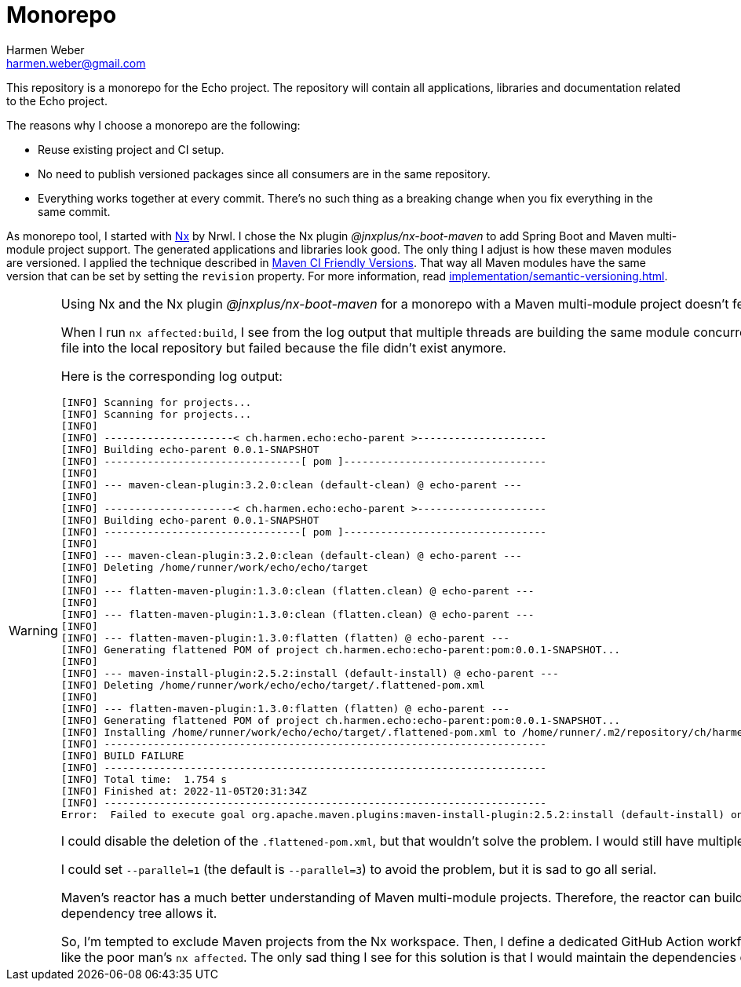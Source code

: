 = Monorepo
:author: Harmen Weber
:email: harmen.weber@gmail.com

This repository is a monorepo for the Echo project.
The repository will contain all applications, libraries and documentation related to the Echo project.

The reasons why I choose a monorepo are the following:

* Reuse existing project and CI setup.
* No need to publish versioned packages since all consumers are in the same repository.
* Everything works together at every commit.
There's no such thing as a breaking change when you fix everything in the same commit.

As monorepo tool, I started with https://nx.dev[Nx] by Nrwl.
I chose the Nx plugin _@jnxplus/nx-boot-maven_ to add Spring Boot and Maven multi-module project support.
The generated applications and libraries look good.
The only thing I adjust is how these maven modules are versioned.
I applied the technique described in https://maven.apache.org/maven-ci-friendly.html[Maven CI Friendly Versions].
That way all Maven modules have the same version that can be set by setting the `revision` property.
For more information, read xref:implementation/semantic-versioning.adoc[].

[WARNING]
====
Using Nx and the Nx plugin _@jnxplus/nx-boot-maven_ for a monorepo with a Maven multi-module project doesn't feel right, and I'm close to exclude the Maven projects from the Nx workspace.

When I run `nx affected:build`, I see from the log output that multiple threads are building the same module concurrently.
I recognized that because the build was randomly failing.
While the first thread generated the `.flattened-pom.xml`, the second thread deleted the file.
Next, the first thread tried to install that file into the local repository but failed because the file didn't exist anymore.

Here is the corresponding log output:

[source]
----
[INFO] Scanning for projects...
[INFO] Scanning for projects...
[INFO]
[INFO] ---------------------< ch.harmen.echo:echo-parent >---------------------
[INFO] Building echo-parent 0.0.1-SNAPSHOT
[INFO] --------------------------------[ pom ]---------------------------------
[INFO]
[INFO] --- maven-clean-plugin:3.2.0:clean (default-clean) @ echo-parent ---
[INFO]
[INFO] ---------------------< ch.harmen.echo:echo-parent >---------------------
[INFO] Building echo-parent 0.0.1-SNAPSHOT
[INFO] --------------------------------[ pom ]---------------------------------
[INFO]
[INFO] --- maven-clean-plugin:3.2.0:clean (default-clean) @ echo-parent ---
[INFO] Deleting /home/runner/work/echo/echo/target
[INFO]
[INFO] --- flatten-maven-plugin:1.3.0:clean (flatten.clean) @ echo-parent ---
[INFO]
[INFO] --- flatten-maven-plugin:1.3.0:clean (flatten.clean) @ echo-parent ---
[INFO]
[INFO] --- flatten-maven-plugin:1.3.0:flatten (flatten) @ echo-parent ---
[INFO] Generating flattened POM of project ch.harmen.echo:echo-parent:pom:0.0.1-SNAPSHOT...
[INFO]
[INFO] --- maven-install-plugin:2.5.2:install (default-install) @ echo-parent ---
[INFO] Deleting /home/runner/work/echo/echo/target/.flattened-pom.xml
[INFO]
[INFO] --- flatten-maven-plugin:1.3.0:flatten (flatten) @ echo-parent ---
[INFO] Generating flattened POM of project ch.harmen.echo:echo-parent:pom:0.0.1-SNAPSHOT...
[INFO] Installing /home/runner/work/echo/echo/target/.flattened-pom.xml to /home/runner/.m2/repository/ch/harmen/echo/echo-parent/0.0.1-SNAPSHOT/echo-parent-0.0.1-SNAPSHOT.pom
[INFO] ------------------------------------------------------------------------
[INFO] BUILD FAILURE
[INFO] ------------------------------------------------------------------------
[INFO] Total time:  1.754 s
[INFO] Finished at: 2022-11-05T20:31:34Z
[INFO] ------------------------------------------------------------------------
Error:  Failed to execute goal org.apache.maven.plugins:maven-install-plugin:2.5.2:install (default-install) on project echo-parent: Failed to install artifact ch.harmen.echo:echo-parent:pom:0.0.1-SNAPSHOT: /home/runner/work/echo/echo/target/.flattened-pom.xml (No such file or directory) -> [Help 1]
----

I could disable the deletion of the `.flattened-pom.xml`, but that wouldn't solve the problem.
I would still have multiple threads that are building the same things concurrently and therefore might interfere with each other.

I could set `--parallel=1` (the default is `--parallel=3`) to avoid the problem, but it is sad to go all serial.

Maven's reactor has a much better understanding of Maven multi-module projects.
Therefore, the reactor can build Maven multi-module projects a lot better.
If I tell Maven to build my multi-module project with multiple threads.
The reactor will build every module exactly once and go parallel wherever the dependency tree allows it.

So, I'm tempted to exclude Maven projects from the Nx workspace.
Then, I define a dedicated GitHub Action workflow for every deployable artifact in my Maven projects.
With https://docs.github.com/en/actions/using-workflows/workflow-syntax-for-github-actions#onpushpull_requestpull_request_targetpathspaths-ignore[including and excluding paths], I ensure that these workflows only run, if relevant sources changed.
Including and excluding paths are like the poor man's `nx affected`.
The only sad thing I see for this solution is that I would maintain the dependencies of my deployable Maven artifacts twice. Once in the `pom.xml` files and once in the including paths in the workflow files.
====
